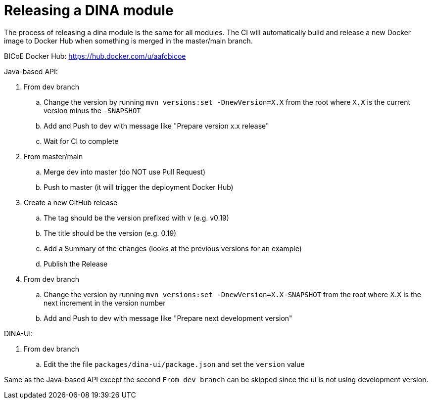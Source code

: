 = Releasing a DINA module

The process of releasing a dina module is the same for all modules. The CI will automatically build and release a new Docker image to Docker Hub when something is merged
in the master/main branch.

BICoE Docker Hub: https://hub.docker.com/u/aafcbicoe

Java-based API:

. From dev branch
.. Change the version by running `mvn versions:set -DnewVersion=X.X` from the root where `X.X` is the current version minus the `-SNAPSHOT`
.. Add and Push to dev with message like "Prepare version x.x release"
.. Wait for CI to complete
. From master/main
.. Merge dev into master (do NOT use Pull Request)
.. Push to master (it will trigger the deployment Docker Hub)
. Create a new GitHub release
.. The tag should be the version prefixed with v (e.g. v0.19)
.. The title should be the version (e.g. 0.19)
.. Add a Summary of the changes (looks at the previous versions for an example)
.. Publish the Release
. From dev branch
.. Change the version by running `mvn versions:set -DnewVersion=X.X-SNAPSHOT` from the root where X.X is the next increment in the version number
.. Add and Push to dev with message like "Prepare next development version"

DINA-UI:

. From dev branch
.. Edit the the file `packages/dina-ui/package.json` and set the `version` value

Same as the Java-based API except the second `From dev branch` can be skipped since the ui is not using development version.

